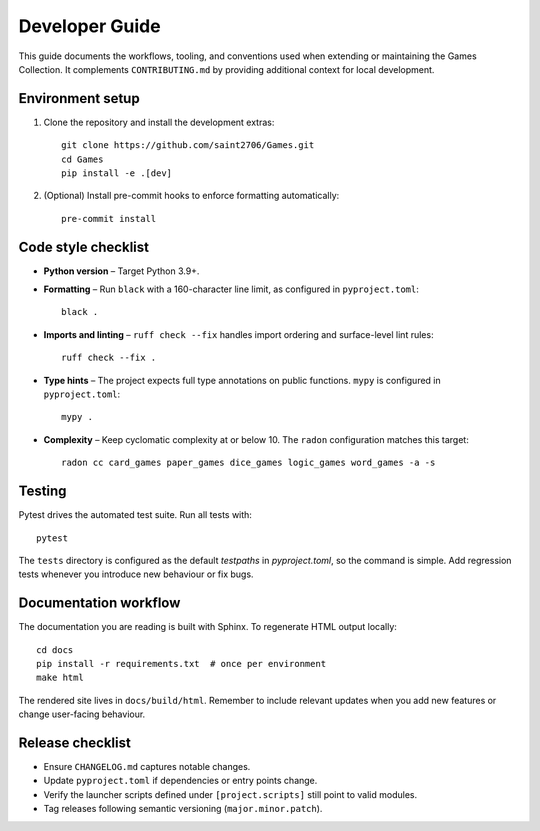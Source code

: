 Developer Guide
===============

This guide documents the workflows, tooling, and conventions used when extending
or maintaining the Games Collection. It complements ``CONTRIBUTING.md`` by
providing additional context for local development.

Environment setup
-----------------

1. Clone the repository and install the development extras::

       git clone https://github.com/saint2706/Games.git
       cd Games
       pip install -e .[dev]

2. (Optional) Install pre-commit hooks to enforce formatting automatically::

       pre-commit install

Code style checklist
--------------------

* **Python version** – Target Python 3.9+.
* **Formatting** – Run ``black`` with a 160-character line limit, as configured in ``pyproject.toml``::

       black .

* **Imports and linting** – ``ruff check --fix`` handles import ordering and
  surface-level lint rules::

       ruff check --fix .

* **Type hints** – The project expects full type annotations on public
  functions. ``mypy`` is configured in ``pyproject.toml``::

       mypy .

* **Complexity** – Keep cyclomatic complexity at or below 10. The ``radon``
  configuration matches this target::

       radon cc card_games paper_games dice_games logic_games word_games -a -s

Testing
-------

Pytest drives the automated test suite. Run all tests with::

    pytest

The ``tests`` directory is configured as the default `testpaths` in `pyproject.toml`, so the command is simple. Add regression tests whenever you introduce new behaviour or fix
bugs.

Documentation workflow
----------------------

The documentation you are reading is built with Sphinx. To regenerate HTML
output locally::

    cd docs
    pip install -r requirements.txt  # once per environment
    make html

The rendered site lives in ``docs/build/html``. Remember to include relevant
updates when you add new features or change user-facing behaviour.

Release checklist
-----------------

* Ensure ``CHANGELOG.md`` captures notable changes.
* Update ``pyproject.toml`` if dependencies or entry points change.
* Verify the launcher scripts defined under ``[project.scripts]`` still point to
  valid modules.
* Tag releases following semantic versioning (``major.minor.patch``).